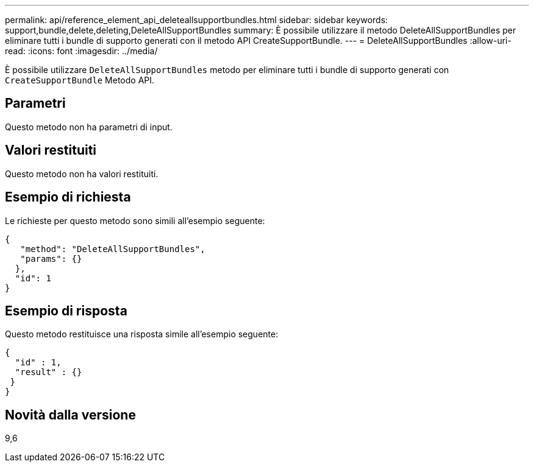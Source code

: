 ---
permalink: api/reference_element_api_deleteallsupportbundles.html 
sidebar: sidebar 
keywords: support,bundle,delete,deleting,DeleteAllSupportBundles 
summary: È possibile utilizzare il metodo DeleteAllSupportBundles per eliminare tutti i bundle di supporto generati con il metodo API CreateSupportBundle. 
---
= DeleteAllSupportBundles
:allow-uri-read: 
:icons: font
:imagesdir: ../media/


[role="lead"]
È possibile utilizzare `DeleteAllSupportBundles` metodo per eliminare tutti i bundle di supporto generati con `CreateSupportBundle` Metodo API.



== Parametri

Questo metodo non ha parametri di input.



== Valori restituiti

Questo metodo non ha valori restituiti.



== Esempio di richiesta

Le richieste per questo metodo sono simili all'esempio seguente:

[listing]
----
{
   "method": "DeleteAllSupportBundles",
   "params": {}
  },
  "id": 1
}
----


== Esempio di risposta

Questo metodo restituisce una risposta simile all'esempio seguente:

[listing]
----
{
  "id" : 1,
  "result" : {}
 }
}
----


== Novità dalla versione

9,6
